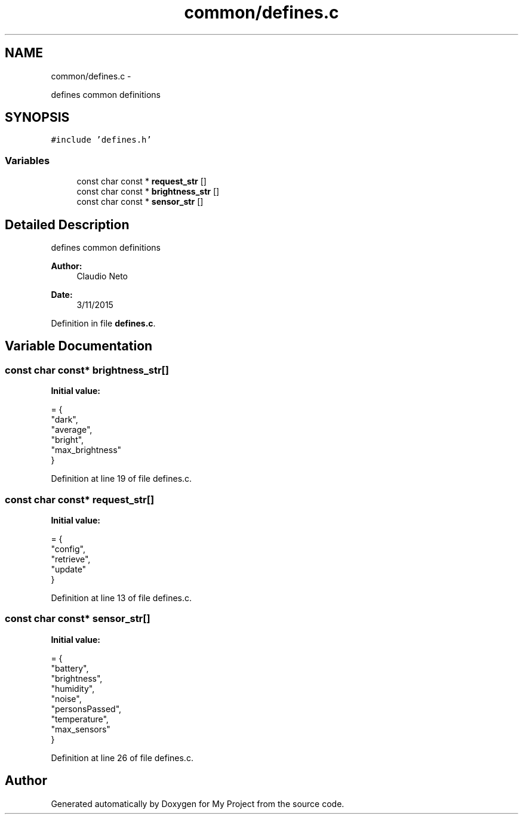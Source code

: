 .TH "common/defines.c" 3 "Tue Nov 3 2015" "Version 0.0.1" "My Project" \" -*- nroff -*-
.ad l
.nh
.SH NAME
common/defines.c \- 
.PP
defines common definitions  

.SH SYNOPSIS
.br
.PP
\fC#include 'defines\&.h'\fP
.br

.SS "Variables"

.in +1c
.ti -1c
.RI "const char const * \fBrequest_str\fP []"
.br
.ti -1c
.RI "const char const * \fBbrightness_str\fP []"
.br
.ti -1c
.RI "const char const * \fBsensor_str\fP []"
.br
.in -1c
.SH "Detailed Description"
.PP 
defines common definitions 


.PP
\fBAuthor:\fP
.RS 4
Claudio Neto
.RE
.PP
\fBDate:\fP
.RS 4
3/11/2015 
.RE
.PP

.PP
Definition in file \fBdefines\&.c\fP\&.
.SH "Variable Documentation"
.PP 
.SS "const char const* brightness_str[]"
\fBInitial value:\fP
.PP
.nf
= {
    "dark",
    "average",
    "bright",
    "max_brightness"
}
.fi
.PP
Definition at line 19 of file defines\&.c\&.
.SS "const char const* request_str[]"
\fBInitial value:\fP
.PP
.nf
= {
    "config",
    "retrieve",
    "update"
}
.fi
.PP
Definition at line 13 of file defines\&.c\&.
.SS "const char const* sensor_str[]"
\fBInitial value:\fP
.PP
.nf
= {
    "battery",
    "brightness",
    "humidity",
    "noise",
    "personsPassed",
    "temperature",
    "max_sensors"
}
.fi
.PP
Definition at line 26 of file defines\&.c\&.
.SH "Author"
.PP 
Generated automatically by Doxygen for My Project from the source code\&.

